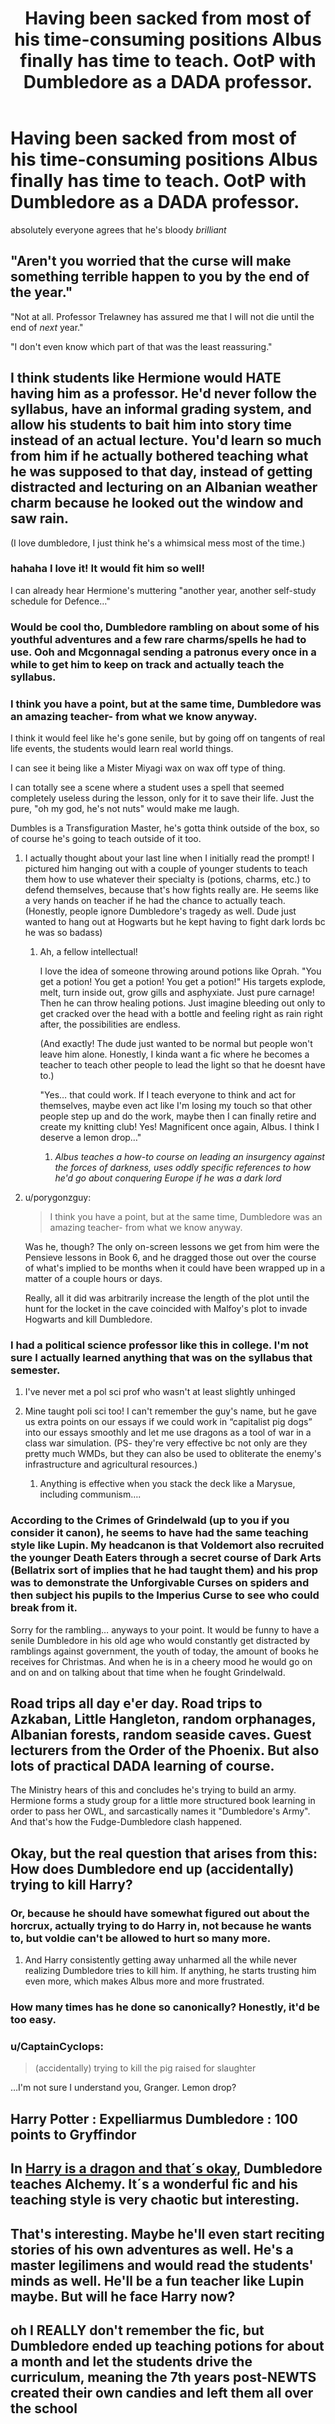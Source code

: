 #+TITLE: Having been sacked from most of his time-consuming positions Albus finally has time to teach. OotP with Dumbledore as a DADA professor.

* Having been sacked from most of his time-consuming positions Albus finally has time to teach. OotP with Dumbledore as a DADA professor.
:PROPERTIES:
:Author: Sharedo
:Score: 106
:DateUnix: 1617669000.0
:DateShort: 2021-Apr-06
:FlairText: Prompt
:END:
absolutely everyone agrees that he's bloody /brilliant/


** "Aren't you worried that the curse will make something terrible happen to you by the end of the year."

"Not at all. Professor Trelawney has assured me that I will not die until the end of /next/ year."

"I don't even know which part of that was the least reassuring."
:PROPERTIES:
:Author: TheLetterJ0
:Score: 78
:DateUnix: 1617675710.0
:DateShort: 2021-Apr-06
:END:


** I think students like Hermione would HATE having him as a professor. He'd never follow the syllabus, have an informal grading system, and allow his students to bait him into story time instead of an actual lecture. You'd learn so much from him if he actually bothered teaching what he was supposed to that day, instead of getting distracted and lecturing on an Albanian weather charm because he looked out the window and saw rain.

(I love dumbledore, I just think he's a whimsical mess most of the time.)
:PROPERTIES:
:Author: darlingnicky
:Score: 83
:DateUnix: 1617670773.0
:DateShort: 2021-Apr-06
:END:

*** hahaha I love it! It would fit him so well!

I can already hear Hermione's muttering "another year, another self-study schedule for Defence..."
:PROPERTIES:
:Author: Sharedo
:Score: 51
:DateUnix: 1617671042.0
:DateShort: 2021-Apr-06
:END:


*** Would be cool tho, Dumbledore rambling on about some of his youthful adventures and a few rare charms/spells he had to use. Ooh and Mcgonnagal sending a patronus every once in a while to get him to keep on track and actually teach the syllabus.
:PROPERTIES:
:Author: AdequatelyBoring
:Score: 28
:DateUnix: 1617671396.0
:DateShort: 2021-Apr-06
:END:


*** I think you have a point, but at the same time, Dumbledore was an amazing teacher- from what we know anyway.

I think it would feel like he's gone senile, but by going off on tangents of real life events, the students would learn real world things.

I can see it being like a Mister Miyagi wax on wax off type of thing.

I can totally see a scene where a student uses a spell that seemed completely useless during the lesson, only for it to save their life. Just the pure, "oh my god, he's not nuts" would make me laugh.

Dumbles is a Transfiguration Master, he's gotta think outside of the box, so of course he's going to teach outside of it too.
:PROPERTIES:
:Author: Arcturus79
:Score: 41
:DateUnix: 1617682971.0
:DateShort: 2021-Apr-06
:END:

**** I actually thought about your last line when I initially read the prompt! I pictured him hanging out with a couple of younger students to teach them how to use whatever their specialty is (potions, charms, etc.) to defend themselves, because that's how fights really are. He seems like a very hands on teacher if he had the chance to actually teach. (Honestly, people ignore Dumbledore's tragedy as well. Dude just wanted to hang out at Hogwarts but he kept having to fight dark lords bc he was so badass)
:PROPERTIES:
:Author: darlingnicky
:Score: 20
:DateUnix: 1617688149.0
:DateShort: 2021-Apr-06
:END:

***** Ah, a fellow intellectual!

I love the idea of someone throwing around potions like Oprah. "You get a potion! You get a potion! You get a potion!" His targets explode, melt, turn inside out, grow gills and asphyxiate. Just pure carnage! Then he can throw healing potions. Just imagine bleeding out only to get cracked over the head with a bottle and feeling right as rain right after, the possibilities are endless.

(And exactly! The dude just wanted to be normal but people won't leave him alone. Honestly, I kinda want a fic where he becomes a teacher to teach other people to lead the light so that he doesnt have to.)

"Yes... that could work. If I teach everyone to think and act for themselves, maybe even act like I'm losing my touch so that other people step up and do the work, maybe then I can finally retire and create my knitting club! Yes! Magnificent once again, Albus. I think I deserve a lemon drop..."
:PROPERTIES:
:Author: Arcturus79
:Score: 10
:DateUnix: 1617689133.0
:DateShort: 2021-Apr-06
:END:

****** /Albus teaches a how-to course on leading an insurgency against the forces of darkness, uses oddly specific references to how he'd go about conquering Europe if he was a dark lord/
:PROPERTIES:
:Author: CenturionShishKebab
:Score: 9
:DateUnix: 1617729066.0
:DateShort: 2021-Apr-06
:END:


**** u/porygonzguy:
#+begin_quote
  I think you have a point, but at the same time, Dumbledore was an amazing teacher- from what we know anyway.
#+end_quote

Was he, though? The only on-screen lessons we get from him were the Pensieve lessons in Book 6, and he dragged those out over the course of what's implied to be months when it could have been wrapped up in a matter of a couple hours or days.

Really, all it did was arbitrarily increase the length of the plot until the hunt for the locket in the cave coincided with Malfoy's plot to invade Hogwarts and kill Dumbledore.
:PROPERTIES:
:Author: porygonzguy
:Score: 3
:DateUnix: 1617723034.0
:DateShort: 2021-Apr-06
:END:


*** I had a political science professor like this in college. I'm not sure I actually learned anything that was on the syllabus that semester.
:PROPERTIES:
:Author: The_Truthkeeper
:Score: 10
:DateUnix: 1617680953.0
:DateShort: 2021-Apr-06
:END:

**** I've never met a pol sci prof who wasn't at least slightly unhinged
:PROPERTIES:
:Author: stolethemorning
:Score: 3
:DateUnix: 1617718116.0
:DateShort: 2021-Apr-06
:END:


**** Mine taught poli sci too! I can't remember the guy's name, but he gave us extra points on our essays if we could work in “capitalist pig dogs” into our essays smoothly and let me use dragons as a tool of war in a class war simulation. (PS- they're very effective bc not only are they pretty much WMDs, but they can also be used to obliterate the enemy's infrastructure and agricultural resources.)
:PROPERTIES:
:Author: darlingnicky
:Score: 9
:DateUnix: 1617687949.0
:DateShort: 2021-Apr-06
:END:

***** Anything is effective when you stack the deck like a Marysue, including communism....
:PROPERTIES:
:Author: CaptainCyclops
:Score: 7
:DateUnix: 1617700934.0
:DateShort: 2021-Apr-06
:END:


*** According to the Crimes of Grindelwald (up to you if you consider it canon), he seems to have had the same teaching style like Lupin. My headcanon is that Voldemort also recruited the younger Death Eaters through a secret course of Dark Arts (Bellatrix sort of implies that he had taught them) and his prop was to demonstrate the Unforgivable Curses on spiders and then subject his pupils to the Imperius Curse to see who could break from it.

Sorry for the rambling... anyways to your point. It would be funny to have a senile Dumbledore in his old age who would constantly get distracted by ramblings against government, the youth of today, the amount of books he receives for Christmas. And when he is in a cheery mood he would go on and on and on talking about that time when he fought Grindelwald.
:PROPERTIES:
:Author: I_love_DPs
:Score: 6
:DateUnix: 1617701473.0
:DateShort: 2021-Apr-06
:END:


** Road trips all day e'er day. Road trips to Azkaban, Little Hangleton, random orphanages, Albanian forests, random seaside caves. Guest lecturers from the Order of the Phoenix. But also lots of practical DADA learning of course.

The Ministry hears of this and concludes he's trying to build an army. Hermione forms a study group for a little more structured book learning in order to pass her OWL, and sarcastically names it "Dumbledore's Army". And that's how the Fudge-Dumbledore clash happened.
:PROPERTIES:
:Author: CaptainCyclops
:Score: 10
:DateUnix: 1617701298.0
:DateShort: 2021-Apr-06
:END:


** Okay, but the real question that arises from this: How does Dumbledore end up (accidentally) trying to kill Harry?
:PROPERTIES:
:Author: howAboutNextWeek
:Score: 23
:DateUnix: 1617686328.0
:DateShort: 2021-Apr-06
:END:

*** Or, because he should have somewhat figured out about the horcrux, actually trying to do Harry in, not because he wants to, but voldie can't be allowed to hurt so many more.
:PROPERTIES:
:Author: NRNstephaniemorelli
:Score: 7
:DateUnix: 1617694885.0
:DateShort: 2021-Apr-06
:END:

**** And Harry consistently getting away unharmed all the while never realizing Dumbledore tries to kill him. If anything, he starts trusting him even more, which makes Albus more and more frustrated.
:PROPERTIES:
:Author: TheSerpentLord
:Score: 8
:DateUnix: 1617701042.0
:DateShort: 2021-Apr-06
:END:


*** How many times has he done so canonically? Honestly, it'd be too easy.
:PROPERTIES:
:Author: Japanese_Lasagna
:Score: 10
:DateUnix: 1617694461.0
:DateShort: 2021-Apr-06
:END:


*** u/CaptainCyclops:
#+begin_quote
  (accidentally) trying to kill the pig raised for slaughter
#+end_quote

...I'm not sure I understand you, Granger. Lemon drop?
:PROPERTIES:
:Author: CaptainCyclops
:Score: 3
:DateUnix: 1617700988.0
:DateShort: 2021-Apr-06
:END:


** Harry Potter : Expelliarmus Dumbledore : 100 points to Gryffindor
:PROPERTIES:
:Author: MovieCandid
:Score: 3
:DateUnix: 1617727609.0
:DateShort: 2021-Apr-06
:END:


** In [[https://m.fanfiction.net/s/13230340/1/Harry-Is-A-Dragon-And-That-s-Okay][Harry is a dragon and that´s okay]], Dumbledore teaches Alchemy. It´s a wonderful fic and his teaching style is very chaotic but interesting.
:PROPERTIES:
:Author: Selketje
:Score: 5
:DateUnix: 1617709883.0
:DateShort: 2021-Apr-06
:END:


** That's interesting. Maybe he'll even start reciting stories of his own adventures as well. He's a master legilimens and would read the students' minds as well. He'll be a fun teacher like Lupin maybe. But will he face Harry now?
:PROPERTIES:
:Author: MovieCandid
:Score: 2
:DateUnix: 1617727510.0
:DateShort: 2021-Apr-06
:END:


** oh I REALLY don't remember the fic, but Dumbledore ended up teaching potions for about a month and let the students drive the curriculum, meaning the 7th years post-NEWTS created their own candies and left them all over the school
:PROPERTIES:
:Author: Opening_Disaster6997
:Score: 1
:DateUnix: 1617722671.0
:DateShort: 2021-Apr-06
:END:
